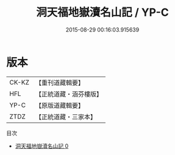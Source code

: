 #+TITLE: 洞天福地嶽瀆名山記 / YP-C

#+DATE: 2015-08-29 00:16:03.915639
* 版本
 |     CK-KZ|【重刊道藏輯要】|
 |       HFL|【正統道藏・涵芬樓版】|
 |      YP-C|【原版道藏輯要】|
 |      ZTDZ|【正統道藏・三家本】|
目次
 - [[file:KR5b0304_000.txt][洞天福地嶽瀆名山記 0]]

